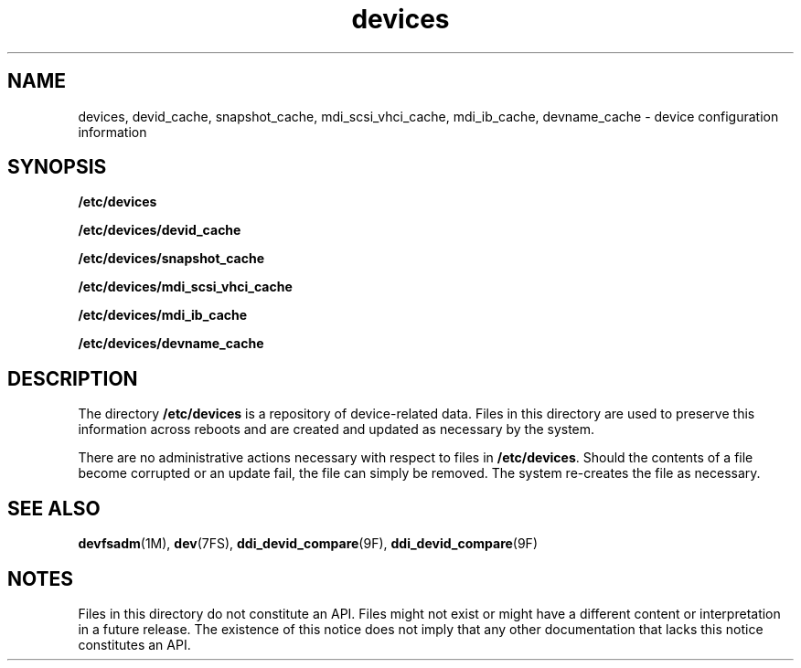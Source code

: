 '\" te
.\" Copyright (c) 2004, Sun Microsystems, Inc. All Rights Reserved.
.\" Copyright (c) 2012-2013, J. Schilling
.\" Copyright (c) 2013, Andreas Roehler
.\" CDDL HEADER START
.\"
.\" The contents of this file are subject to the terms of the
.\" Common Development and Distribution License ("CDDL"), version 1.0.
.\" You may only use this file in accordance with the terms of version
.\" 1.0 of the CDDL.
.\"
.\" A full copy of the text of the CDDL should have accompanied this
.\" source.  A copy of the CDDL is also available via the Internet at
.\" http://www.opensource.org/licenses/cddl1.txt
.\"
.\" When distributing Covered Code, include this CDDL HEADER in each
.\" file and include the License file at usr/src/OPENSOLARIS.LICENSE.
.\" If applicable, add the following below this CDDL HEADER, with the
.\" fields enclosed by brackets "[]" replaced with your own identifying
.\" information: Portions Copyright [yyyy] [name of copyright owner]
.\"
.\" CDDL HEADER END
.TH devices 4 "8 Jun 2006" "SunOS 5.11" "File Formats"
.SH NAME
devices, devid_cache, snapshot_cache, mdi_scsi_vhci_cache, mdi_ib_cache,
devname_cache \- device configuration information
.SH SYNOPSIS
.LP
.nf
\fB/etc/devices\fR
.fi

.LP
.nf
\fB/etc/devices/devid_cache\fR
.fi

.LP
.nf
\fB/etc/devices/snapshot_cache\fR
.fi

.LP
.nf
\fB/etc/devices/mdi_scsi_vhci_cache\fR
.fi

.LP
.nf
\fB/etc/devices/mdi_ib_cache\fR
.fi

.LP
.nf
\fB/etc/devices/devname_cache\fR
.fi

.SH DESCRIPTION
.sp
.LP
The directory
.B /etc/devices
is a repository of device-related data.
Files in this directory are used to preserve this information across reboots
and are created and updated as necessary by the system.
.sp
.LP
There are no administrative actions necessary with respect to files in
.BR /etc/devices .
Should the contents of a file become corrupted or an
update fail, the file can simply be removed. The system re-creates the file
as necessary.
.SH SEE ALSO
.sp
.LP
.BR devfsadm (1M),
.BR dev (7FS),
.BR ddi_devid_compare (9F),
.BR ddi_devid_compare (9F)
.SH NOTES
.sp
.LP
Files in this directory do not constitute an API. Files might not exist or
might have a different content or interpretation in a future release. The
existence of this notice does not imply that any other documentation that
lacks this notice constitutes an API.
